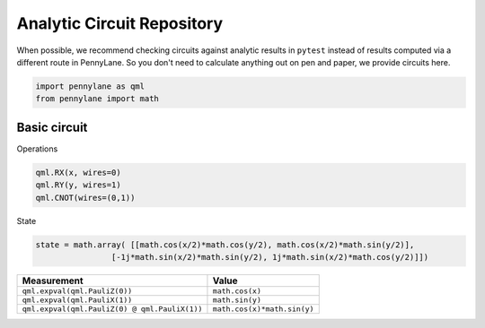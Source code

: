 Analytic Circuit Repository
===========================

When possible, we recommend checking circuits against analytic results in ``pytest`` instead of
results computed via a different route in PennyLane.  So you don't need to calculate anything out
on pen and paper, we provide circuits here.  

.. code-block:: python

    import pennylane as qml
    from pennylane import math

Basic circuit
---------

Operations

.. code-block:: python

    qml.RX(x, wires=0)
    qml.RY(y, wires=1)
    qml.CNOT(wires=(0,1))

State

.. code-block:: python

    state = math.array( [[math.cos(x/2)*math.cos(y/2), math.cos(x/2)*math.sin(y/2)],
                    [-1j*math.sin(x/2)*math.sin(y/2), 1j*math.sin(x/2)*math.cos(y/2)]])


================================================== ==========================
Measurement                                              Value
================================================== ==========================
``qml.expval(qml.PauliZ(0))``                       ``math.cos(x)``
``qml.expval(qml.PauliX(1))``                       ``math.sin(y)``
``qml.expval(qml.PauliZ(0) @ qml.PauliX(1))``       ``math.cos(x)*math.sin(y)``
================================================== ==========================